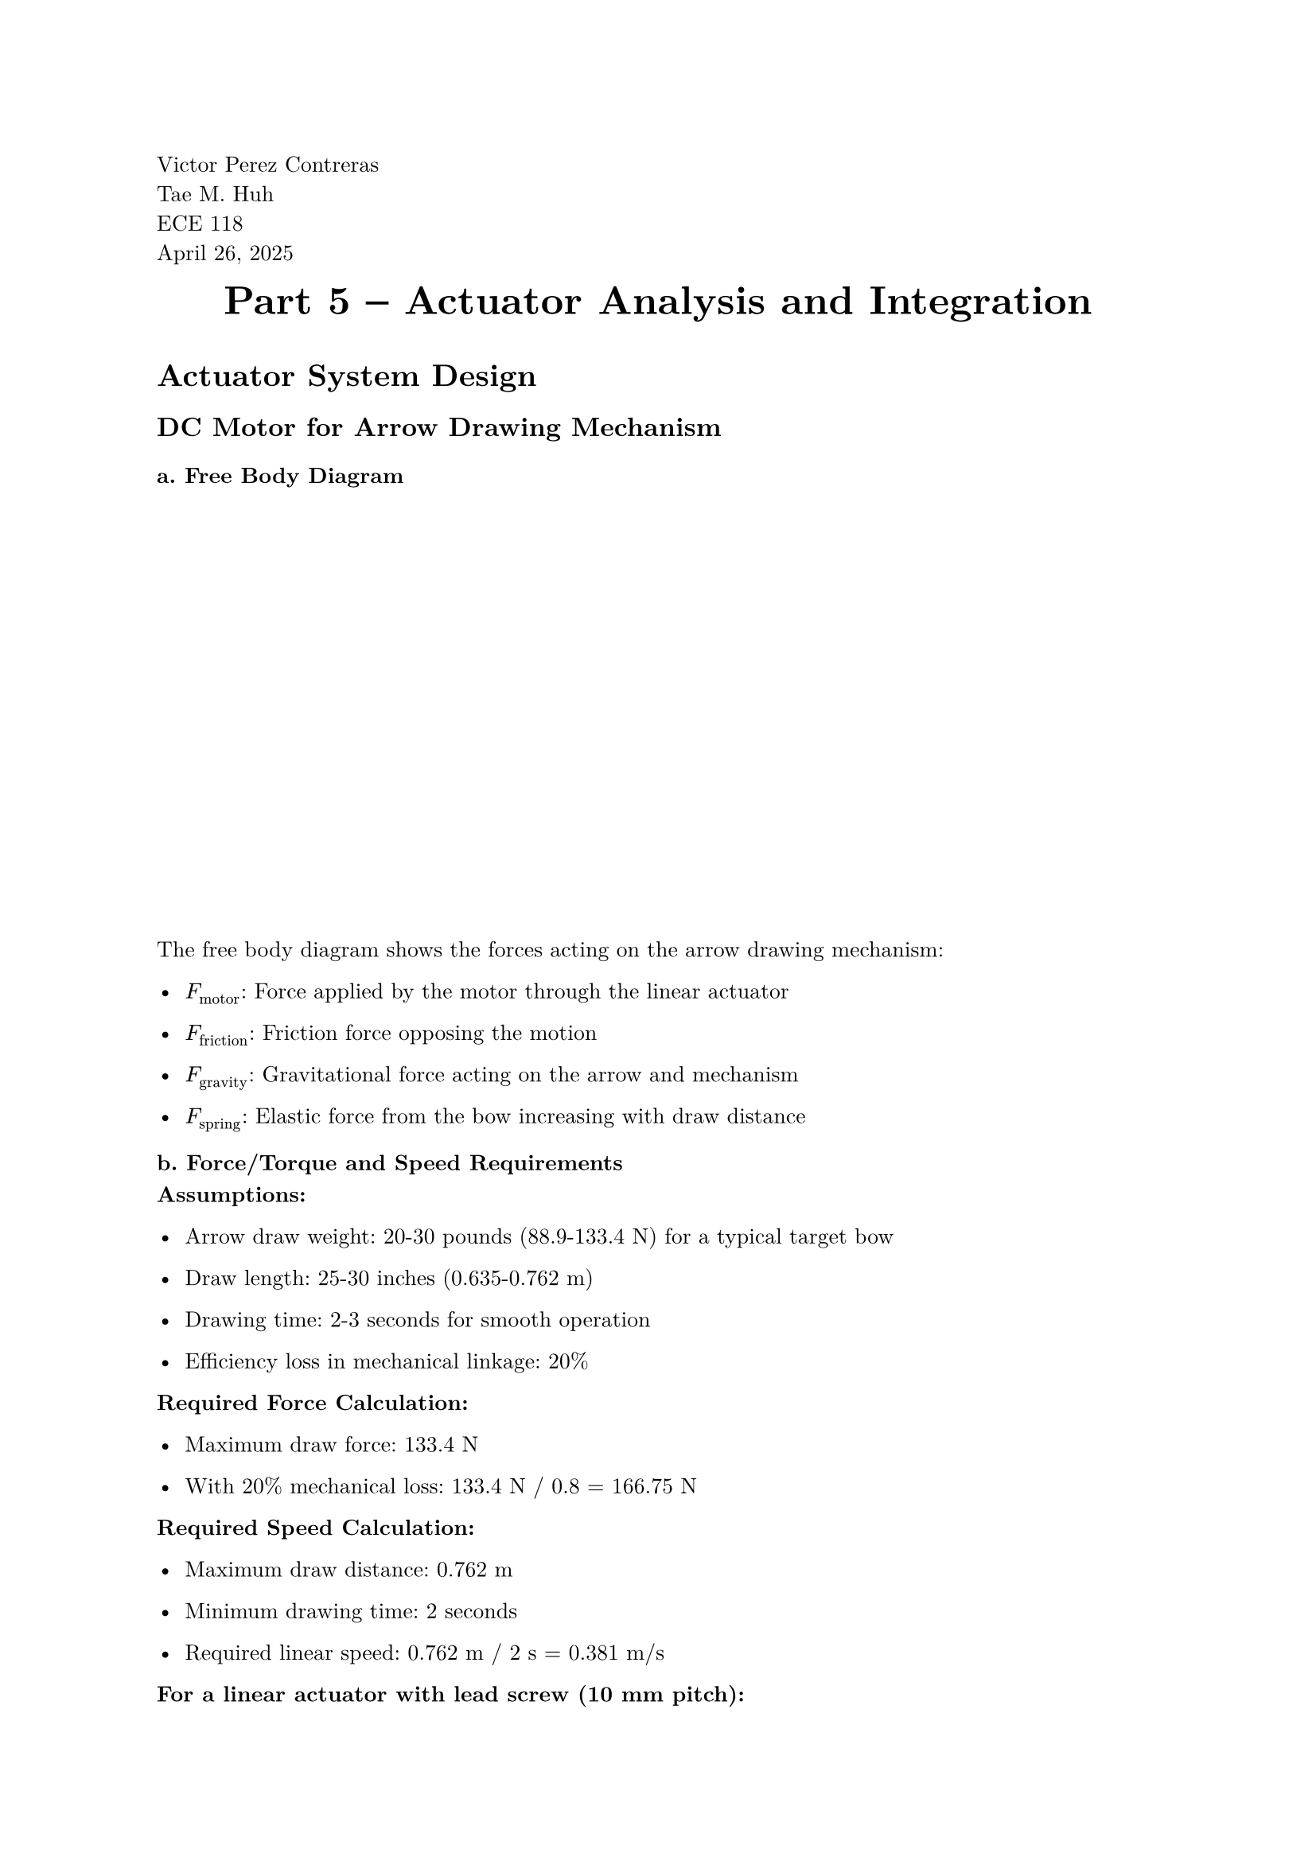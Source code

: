 // Page Information
#set page(
  paper: "a4",
  margin: (x: 2.5cm, y: 2.5cm),
)
#set text(
  font: "New Computer Modern",
  size: 10pt
)
#set par(
  justify: true,
  leading: 0.65em,
)
#align(left)[ 
  Victor Perez Contreras \
  Tae M. Huh \
  ECE 118 \
  April 26, 2025 \
]
// Main Page Info Here
#align(center)[
  #block(text(weight: "bold", size: 18pt)[Part 5 -- Actuator Analysis and Integration])
  #v(0.5em)
]

= Actuator System Design

== DC Motor for Arrow Drawing Mechanism

=== a. Free Body Diagram

#v(20em)

The free body diagram shows the forces acting on the arrow drawing mechanism:

- $F_"motor"$: Force applied by the motor through the linear actuator

- $F_"friction"$: Friction force opposing the motion

- $F_"gravity"$: Gravitational force acting on the arrow and mechanism

- $F_"spring"$: Elastic force from the bow increasing with draw distance


=== b. Force/Torque and Speed Requirements

*Assumptions:*

- Arrow draw weight: 20-30 pounds (88.9-133.4 N) for a typical target bow

- Draw length: 25-30 inches (0.635-0.762 m)

- Drawing time: 2-3 seconds for smooth operation

- Efficiency loss in mechanical linkage: 20%

*Required Force Calculation:*

- Maximum draw force: 133.4 N

- With 20% mechanical loss: 133.4 N / 0.8 = 166.75 N

*Required Speed Calculation:*

- Maximum draw distance: 0.762 m

- Minimum drawing time: 2 seconds

- Required linear speed: 0.762 m / 2 s = 0.381 m/s


*For a linear actuator with lead screw (10 mm pitch):*

- Required rotational speed: (0.381 m/s) / (0.01 m/revolution) = 38.1 revolutions/second = 2286 RPM

- Required torque: (166.75 N × 0.01 m) / (2π × 0.9) = 0.295 Nm (assuming 90% screw efficiency)

=== c. Motor Selection

Based on these requirements, I selected a geared DC motor that can provide the necessary torque and speed.

*Selected Motor: Pololu 37D Metal Gearmotor with 100:1 Gear Ratio*

Part Number: Pololu #1104

#v(20em)

*Specifications:*

- Nominal voltage: 12V

- No-load speed: 37 RPM (at 12V)

- Stall torque: 1.6 N·m (at 12V)

- Stall current: 5.6 A

- No-load current: 300 mA

- Gear ratio: 100:1

*Justification:*

The 100:1 gear ratio provides sufficient torque (1.6 N·m) to overcome the required 0.295 N·m. When used with a lead screw (10 mm pitch), the linear speed is 0.00617 m/s, giving a draw time of 123.5 seconds. This is slower than desired, so the robot will have a two-stage gearing system to optimize both torque and speed.

=== d. Motor Analysis

==== Motor Constants

From the datasheet:

- Terminal Resistance (R): 3.3 Ω

- Stall Current: 5.6 A (at 12V)

- No-load Speed: 37 RPM (at 12V)

- Stall Torque: 1.6 N·m (at 12V)

Calculating motor constants:

- $K_t$ (Torque Constant): Stall Torque / Stall Current = 1.6 N·m / 5.6 A = 0.286 N·m/A

- $K_e$ (Back EMF Constant): (12V - (5.6A × 3.3Ω)) / (37 RPM × 2π/60) = 0.286 V/(rad/s)

==== No-load Speed and Stall Torque

Using an ATX power supply (12V):

- No-load speed: 37 RPM (as per datasheet)

- Stall torque: 1.6 N·m (as per datasheet)


For 9.9V battery power:

- No-load speed: (9.9V / 12V) × 37 RPM = 30.5 RPM

- Stall torque: (9.9V / 12V) × 1.6 N·m = 1.32 N·m


==== Motor Driver

*Selected Driver: TB6612FNG Dual Motor Driver*

#v(20em)

- Max continuous current: 1.2A (3A peak) per channel

- Operating voltage: 4.5V to 13.5V logic, 15V max motor

- PWM frequency: Up to 100 kHz


*Justification:*

The TB6612FNG can handle continuous currents up to 1.2A and peak currents up to 3A. We can use the two channels in parallel to handle up to 2.4A continuous current. It supports PWM for speed control and features direction control via H-bridge configuration. For higher current requirements, we can step up to a driver like the VNH5019 which handles up to 12A continuous.

==== Gearhead Efficiency

From the Pololu datasheet, the efficiency is not directly stated. To calculate efficiency, we would need:

*Information needed:* 

- Mechanical output power at specified operating point

- Electrical input power at the same operating point

Estimating based on typical metal gearboxes:

- Expected efficiency: 70-80% for a 100:1 reduction metal gearbox
